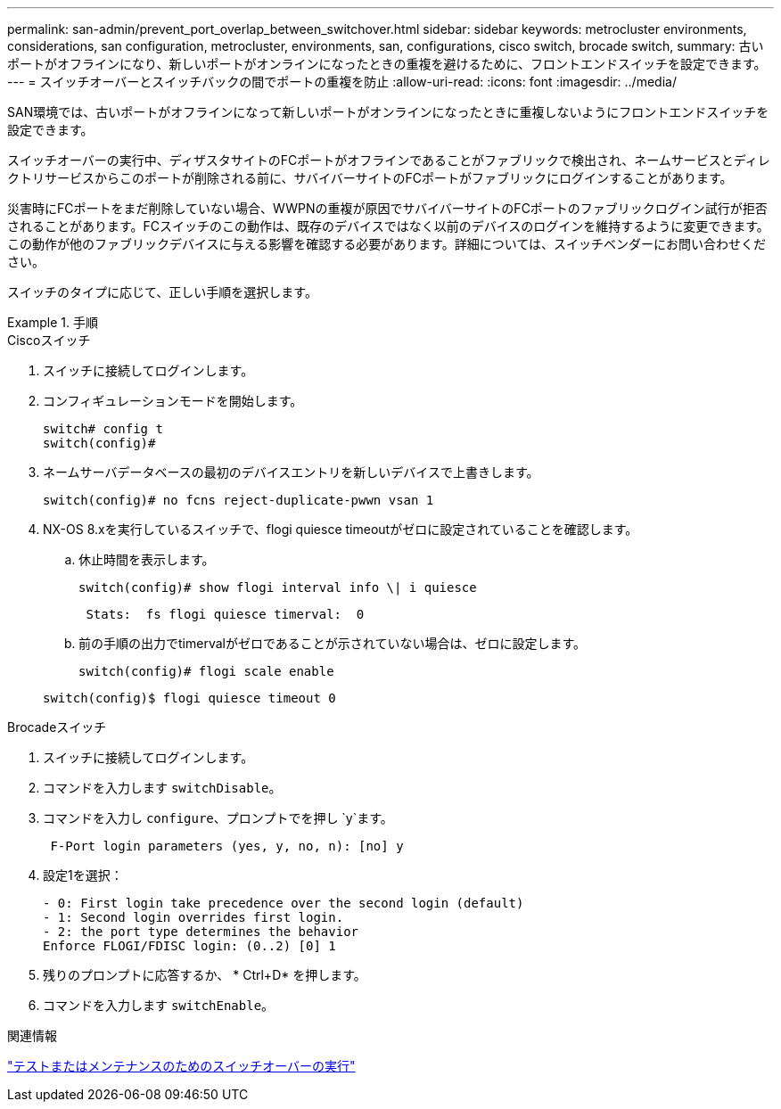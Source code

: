 ---
permalink: san-admin/prevent_port_overlap_between_switchover.html 
sidebar: sidebar 
keywords: metrocluster environments, considerations, san configuration, metrocluster, environments, san, configurations, cisco switch, brocade switch, 
summary: 古いポートがオフラインになり、新しいポートがオンラインになったときの重複を避けるために、フロントエンドスイッチを設定できます。 
---
= スイッチオーバーとスイッチバックの間でポートの重複を防止
:allow-uri-read: 
:icons: font
:imagesdir: ../media/


[role="lead"]
SAN環境では、古いポートがオフラインになって新しいポートがオンラインになったときに重複しないようにフロントエンドスイッチを設定できます。

スイッチオーバーの実行中、ディザスタサイトのFCポートがオフラインであることがファブリックで検出され、ネームサービスとディレクトリサービスからこのポートが削除される前に、サバイバーサイトのFCポートがファブリックにログインすることがあります。

災害時にFCポートをまだ削除していない場合、WWPNの重複が原因でサバイバーサイトのFCポートのファブリックログイン試行が拒否されることがあります。FCスイッチのこの動作は、既存のデバイスではなく以前のデバイスのログインを維持するように変更できます。この動作が他のファブリックデバイスに与える影響を確認する必要があります。詳細については、スイッチベンダーにお問い合わせください。

スイッチのタイプに応じて、正しい手順を選択します。

.手順
[role="tabbed-block"]
====
.Ciscoスイッチ
--
. スイッチに接続してログインします。
. コンフィギュレーションモードを開始します。
+
....
switch# config t
switch(config)#
....
. ネームサーバデータベースの最初のデバイスエントリを新しいデバイスで上書きします。
+
[listing]
----
switch(config)# no fcns reject-duplicate-pwwn vsan 1
----
. NX-OS 8.xを実行しているスイッチで、flogi quiesce timeoutがゼロに設定されていることを確認します。
+
.. 休止時間を表示します。
+
`switch(config)# show flogi interval info \| i quiesce`

+
....
 Stats:  fs flogi quiesce timerval:  0
....
.. 前の手順の出力でtimervalがゼロであることが示されていない場合は、ゼロに設定します。
+
`switch(config)# flogi scale enable`

+
`switch(config)$ flogi quiesce timeout 0`





--
.Brocadeスイッチ
--
. スイッチに接続してログインします。
. コマンドを入力します `switchDisable`。
. コマンドを入力し `configure`、プロンプトでを押し `y`ます。
+
....
 F-Port login parameters (yes, y, no, n): [no] y
....
. 設定1を選択：
+
....
- 0: First login take precedence over the second login (default)
- 1: Second login overrides first login.
- 2: the port type determines the behavior
Enforce FLOGI/FDISC login: (0..2) [0] 1
....
. 残りのプロンプトに応答するか、 * Ctrl+D* を押します。
. コマンドを入力します `switchEnable`。


--
====
.関連情報
link:https://docs.netapp.com/us-en/ontap-metrocluster/manage/task_perform_switchover_for_tests_or_maintenance.html["テストまたはメンテナンスのためのスイッチオーバーの実行"^]
